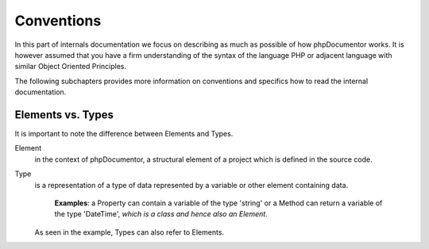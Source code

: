 Conventions
===========

In this part of internals documentation we focus on describing as much as possible of how phpDocumentor works. It is
however assumed that you have a firm understanding of the syntax of the language PHP or adjacent language with similar
Object Oriented Principles.

The following subchapters provides more information on conventions and specifics how to read the internal
documentation.

Elements vs. Types
------------------

It is important to note the difference between Elements and Types.

Element
    in the context of phpDocumentor, a structural element of a project which is defined in the source code.

Type
    is a representation of a type of data represented by a variable or other element containing data.

        **Examples**: a Property can contain a variable of the type 'string' or a Method can return a variable of the
        type '\DateTime', *which is a class and hence also an Element*.

    As seen in the example, Types can also refer to Elements.

